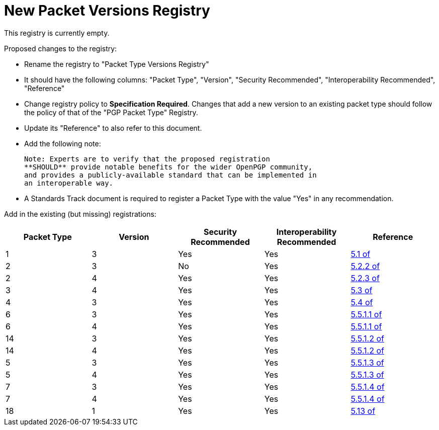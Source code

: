= New Packet Versions Registry

This registry is currently empty.

Proposed changes to the registry:

* Rename the registry to "Packet Type Versions Registry"

* It should have the following columns: "Packet Type", "Version",
"Security Recommended", "Interoperability Recommended", "Reference"

* Change registry policy to **Specification Required**. Changes that
add a new version to an existing packet type should follow the policy
of that of the "PGP Packet Type" Registry.

* Update its "Reference" to also refer to this document.

* Add the following note:
+
----
Note: Experts are to verify that the proposed registration
**SHOULD** provide notable benefits for the wider OpenPGP community,
and provides a publicly-available standard that can be implemented in
an interoperable way.
----

* A Standards Track document is required to register a Packet Type
with the value "Yes" in any recommendation.

Add in the existing (but missing) registrations:

|===
| Packet Type | Version | Security Recommended | Interoperability Recommended | Reference

| 1  | 3 | Yes | Yes | <<RFC4880,5.1 of>>
| 2  | 3 | No  | Yes | <<RFC4880,5.2.2 of>>
| 2  | 4 | Yes | Yes | <<RFC4880,5.2.3 of>>
| 3  | 4 | Yes | Yes | <<RFC4880,5.3 of>>
| 4  | 3 | Yes | Yes | <<RFC4880,5.4 of>>
| 6  | 3 | Yes | Yes | <<RFC4880,5.5.1.1 of>>
| 6  | 4 | Yes | Yes | <<RFC4880,5.5.1.1 of>>
| 14 | 3 | Yes | Yes | <<RFC4880,5.5.1.2 of>>
| 14 | 4 | Yes | Yes | <<RFC4880,5.5.1.2 of>>
| 5  | 3 | Yes | Yes | <<RFC4880,5.5.1.3 of>>
| 5  | 4 | Yes | Yes | <<RFC4880,5.5.1.3 of>>
| 7  | 3 | Yes | Yes | <<RFC4880,5.5.1.4 of>>
| 7  | 4 | Yes | Yes | <<RFC4880,5.5.1.4 of>>
| 18 | 1 | Yes | Yes | <<RFC4880,5.13 of>>

|===

